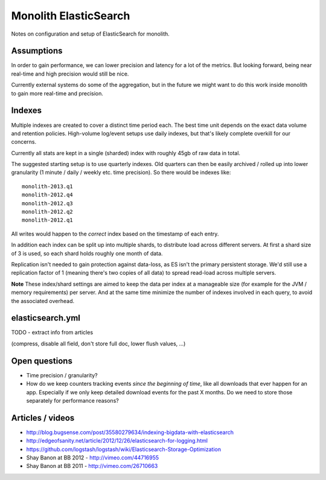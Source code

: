 Monolith ElasticSearch
======================

Notes on configuration and setup of ElasticSearch for monolith.

Assumptions
:::::::::::

In order to gain performance, we can lower precision and latency for a lot
of the metrics. But looking forward, being near real-time and high precision
would still be nice.

Currently external systems do some of the aggregation, but in the future we
might want to do this work inside monolith to gain more real-time and
precision.

Indexes
:::::::

Multiple indexes are created to cover a distinct time period each. The
best time unit depends on the exact data volume and retention policies.
High-volume log/event setups use daily indexes, but that's likely complete
overkill for our concerns.

Currently all stats are kept in a single (sharded) index with roughly 45gb
of raw data in total.

The suggested starting setup is to use quarterly indexes. Old quarters can
then be easily archived / rolled up into lower granularity (1 minute / daily /
weekly etc. time precision). So there would be indexes like::

    monolith-2013.q1
    monolith-2012.q4
    monolith-2012.q3
    monolith-2012.q2
    monolith-2012.q1

All writes would happen to the *correct* index based on the timestamp of each
entry.

In addition each index can be split up into multiple shards, to distribute load
across different servers. At first a shard size of 3 is used, so each shard
holds roughly one month of data.

Replication isn't needed to gain protection against data-loss, as ES isn't the
primary persistent storage. We'd still use a replication factor of 1 (meaning
there's two copies of all data) to spread read-load across multiple servers.

**Note** These index/shard settings are aimed to keep the data per index at a
manageable size (for example for the JVM / memory requirements) per server. And
at the same time minimize the number of indexes involved in each query, to
avoid the associated overhead.

elasticsearch.yml
:::::::::::::::::

TODO - extract info from articles

(compress, disable all field, don't store full doc, lower flush values, ...)

Open questions
::::::::::::::

- Time precision / granularity?
- How do we keep counters tracking events `since the beginning of time`, like
  all downloads that ever happen for an app. Especially if we only keep
  detailed download events for the past X months. Do we need to store those
  separately for performance reasons?

Articles / videos
:::::::::::::::::

* http://blog.bugsense.com/post/35580279634/indexing-bigdata-with-elasticsearch
* http://edgeofsanity.net/article/2012/12/26/elasticsearch-for-logging.html
* https://github.com/logstash/logstash/wiki/Elasticsearch-Storage-Optimization
* Shay Banon at BB 2012 - http://vimeo.com/44716955
* Shay Banon at BB 2011 - http://vimeo.com/26710663
